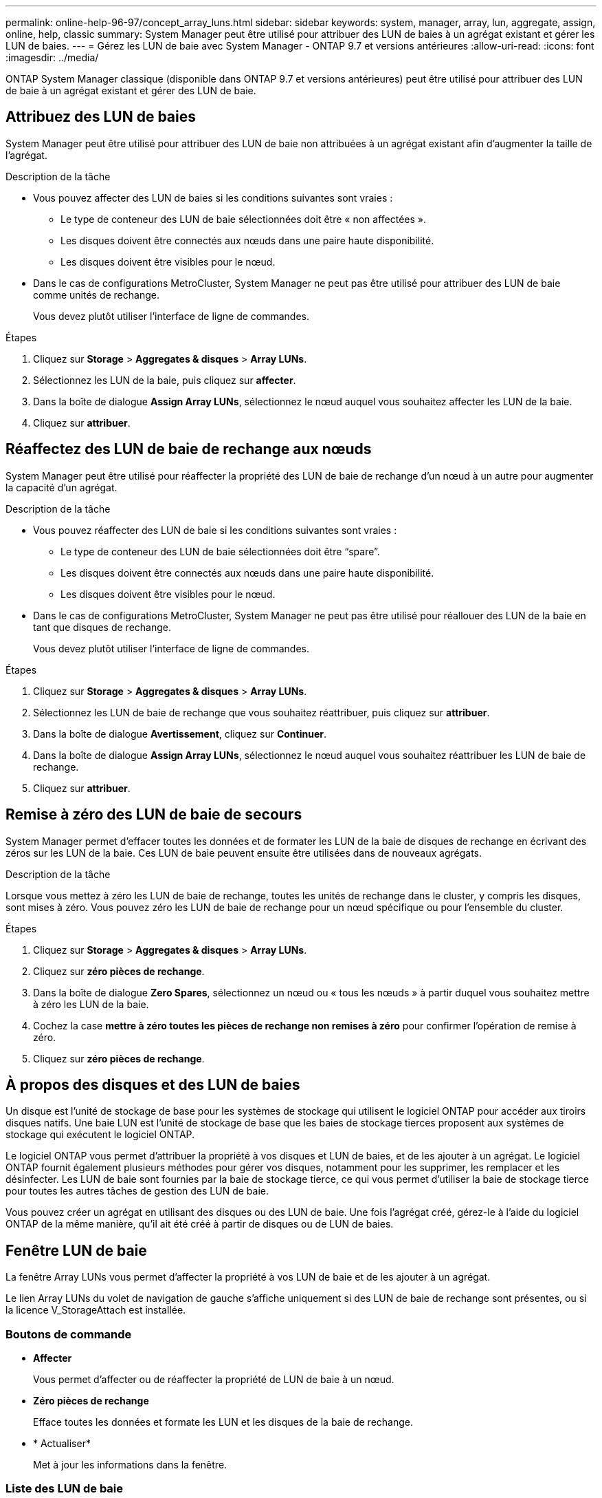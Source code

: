 ---
permalink: online-help-96-97/concept_array_luns.html 
sidebar: sidebar 
keywords: system, manager, array, lun, aggregate, assign, online, help, classic 
summary: System Manager peut être utilisé pour attribuer des LUN de baies à un agrégat existant et gérer les LUN de baies. 
---
= Gérez les LUN de baie avec System Manager - ONTAP 9.7 et versions antérieures
:allow-uri-read: 
:icons: font
:imagesdir: ../media/


[role="lead"]
ONTAP System Manager classique (disponible dans ONTAP 9.7 et versions antérieures) peut être utilisé pour attribuer des LUN de baie à un agrégat existant et gérer des LUN de baie.



== Attribuez des LUN de baies

System Manager peut être utilisé pour attribuer des LUN de baie non attribuées à un agrégat existant afin d'augmenter la taille de l'agrégat.

.Description de la tâche
* Vous pouvez affecter des LUN de baies si les conditions suivantes sont vraies :
+
** Le type de conteneur des LUN de baie sélectionnées doit être « non affectées ».
** Les disques doivent être connectés aux nœuds dans une paire haute disponibilité.
** Les disques doivent être visibles pour le nœud.


* Dans le cas de configurations MetroCluster, System Manager ne peut pas être utilisé pour attribuer des LUN de baie comme unités de rechange.
+
Vous devez plutôt utiliser l'interface de ligne de commandes.



.Étapes
. Cliquez sur *Storage* > *Aggregates & disques* > *Array LUNs*.
. Sélectionnez les LUN de la baie, puis cliquez sur *affecter*.
. Dans la boîte de dialogue *Assign Array LUNs*, sélectionnez le nœud auquel vous souhaitez affecter les LUN de la baie.
. Cliquez sur *attribuer*.




== Réaffectez des LUN de baie de rechange aux nœuds

System Manager peut être utilisé pour réaffecter la propriété des LUN de baie de rechange d'un nœud à un autre pour augmenter la capacité d'un agrégat.

.Description de la tâche
* Vous pouvez réaffecter des LUN de baie si les conditions suivantes sont vraies :
+
** Le type de conteneur des LUN de baie sélectionnées doit être "`spare`".
** Les disques doivent être connectés aux nœuds dans une paire haute disponibilité.
** Les disques doivent être visibles pour le nœud.


* Dans le cas de configurations MetroCluster, System Manager ne peut pas être utilisé pour réallouer des LUN de la baie en tant que disques de rechange.
+
Vous devez plutôt utiliser l'interface de ligne de commandes.



.Étapes
. Cliquez sur *Storage* > *Aggregates & disques* > *Array LUNs*.
. Sélectionnez les LUN de baie de rechange que vous souhaitez réattribuer, puis cliquez sur *attribuer*.
. Dans la boîte de dialogue *Avertissement*, cliquez sur *Continuer*.
. Dans la boîte de dialogue *Assign Array LUNs*, sélectionnez le nœud auquel vous souhaitez réattribuer les LUN de baie de rechange.
. Cliquez sur *attribuer*.




== Remise à zéro des LUN de baie de secours

System Manager permet d'effacer toutes les données et de formater les LUN de la baie de disques de rechange en écrivant des zéros sur les LUN de la baie. Ces LUN de baie peuvent ensuite être utilisées dans de nouveaux agrégats.

.Description de la tâche
Lorsque vous mettez à zéro les LUN de baie de rechange, toutes les unités de rechange dans le cluster, y compris les disques, sont mises à zéro. Vous pouvez zéro les LUN de baie de rechange pour un nœud spécifique ou pour l'ensemble du cluster.

.Étapes
. Cliquez sur *Storage* > *Aggregates & disques* > *Array LUNs*.
. Cliquez sur *zéro pièces de rechange*.
. Dans la boîte de dialogue *Zero Spares*, sélectionnez un nœud ou « tous les nœuds » à partir duquel vous souhaitez mettre à zéro les LUN de la baie.
. Cochez la case *mettre à zéro toutes les pièces de rechange non remises à zéro* pour confirmer l'opération de remise à zéro.
. Cliquez sur *zéro pièces de rechange*.




== À propos des disques et des LUN de baies

Un disque est l'unité de stockage de base pour les systèmes de stockage qui utilisent le logiciel ONTAP pour accéder aux tiroirs disques natifs. Une baie LUN est l'unité de stockage de base que les baies de stockage tierces proposent aux systèmes de stockage qui exécutent le logiciel ONTAP.

Le logiciel ONTAP vous permet d'attribuer la propriété à vos disques et LUN de baies, et de les ajouter à un agrégat. Le logiciel ONTAP fournit également plusieurs méthodes pour gérer vos disques, notamment pour les supprimer, les remplacer et les désinfecter. Les LUN de baie sont fournies par la baie de stockage tierce, ce qui vous permet d'utiliser la baie de stockage tierce pour toutes les autres tâches de gestion des LUN de baie.

Vous pouvez créer un agrégat en utilisant des disques ou des LUN de baie. Une fois l'agrégat créé, gérez-le à l'aide du logiciel ONTAP de la même manière, qu'il ait été créé à partir de disques ou de LUN de baies.



== Fenêtre LUN de baie

La fenêtre Array LUNs vous permet d'affecter la propriété à vos LUN de baie et de les ajouter à un agrégat.

Le lien Array LUNs du volet de navigation de gauche s'affiche uniquement si des LUN de baie de rechange sont présentes, ou si la licence V_StorageAttach est installée.



=== Boutons de commande

* *Affecter*
+
Vous permet d'affecter ou de réaffecter la propriété de LUN de baie à un nœud.

* *Zéro pièces de rechange*
+
Efface toutes les données et formate les LUN et les disques de la baie de rechange.

* * Actualiser*
+
Met à jour les informations dans la fenêtre.





=== Liste des LUN de baie

Affiche des informations telles que le nom, l'état et le fournisseur de chaque LUN de matrice.

* *Nom*
+
Spécifie le nom de la LUN de la baie.

* *État*
+
Spécifie l'état de la LUN de la baie.

* *Fournisseur*
+
Indique le nom du fournisseur.

* *Espace utilisé*
+
Spécifie l'espace utilisé par la LUN de la baie.

* *Taille totale*
+
Spécifie la taille de la LUN de baie.

* *Conteneur*
+
Spécifie l'agrégat auquel appartient la LUN de baie.

* *Nom du noeud*
+
Spécifie le nom du nœud auquel appartient la LUN de matrice.

* *Propriétaire*
+
Affiche le nom du nœud de rattachement auquel la LUN de matrice est affectée.

* *Propriétaire actuel*
+
Affiche le nom du nœud qui possède actuellement la LUN de la baie.

* *Nom du tableau*
+
Spécifie le nom de la matrice.

* *Piscine*
+
Affiche le nom du pool auquel la LUN de matrice sélectionnée est affectée.





=== Zone de détails

La zone située sous la liste LUN de la matrice affiche des informations détaillées sur la LUN de la baie sélectionnée.

*Informations connexes*

https://docs.netapp.com/ontap-9/topic/com.netapp.doc.vs-irrg/home.html["Conditions requises pour l'installation et référence de la virtualisation FlexArray"]
